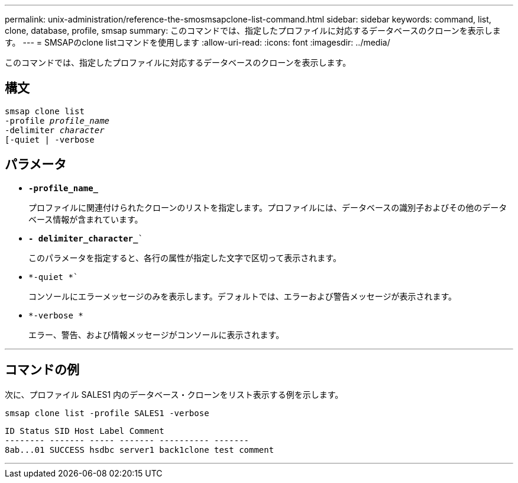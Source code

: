 ---
permalink: unix-administration/reference-the-smosmsapclone-list-command.html 
sidebar: sidebar 
keywords: command, list, clone, database, profile, smsap 
summary: このコマンドでは、指定したプロファイルに対応するデータベースのクローンを表示します。 
---
= SMSAPのclone listコマンドを使用します
:allow-uri-read: 
:icons: font
:imagesdir: ../media/


[role="lead"]
このコマンドでは、指定したプロファイルに対応するデータベースのクローンを表示します。



== 構文

[listing, subs="+macros"]
----
pass:quotes[smsap clone list
-profile _profile_name_
-delimiter _character_
[-quiet | -verbose]
----


== パラメータ

* ``*-profile_name_*``
+
プロファイルに関連付けられたクローンのリストを指定します。プロファイルには、データベースの識別子およびその他のデータベース情報が含まれています。

* `*- delimiter_character_*``
+
このパラメータを指定すると、各行の属性が指定した文字で区切って表示されます。

* `*-quiet *``
+
コンソールにエラーメッセージのみを表示します。デフォルトでは、エラーおよび警告メッセージが表示されます。

* `*-verbose *`
+
エラー、警告、および情報メッセージがコンソールに表示されます。



'''


== コマンドの例

次に、プロファイル SALES1 内のデータベース・クローンをリスト表示する例を示します。

[listing]
----
smsap clone list -profile SALES1 -verbose
----
[listing]
----
ID Status SID Host Label Comment
-------- ------- ----- ------- ---------- -------
8ab...01 SUCCESS hsdbc server1 back1clone test comment
----
'''